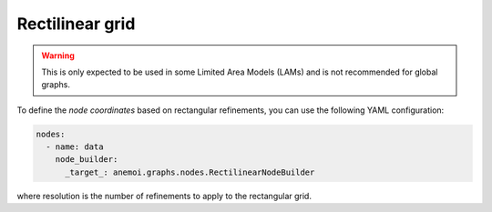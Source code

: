##################
 Rectilinear grid
##################

.. warning::

   This is only expected to be used in some Limited Area Models (LAMs)
   and is not recommended for global graphs.

To define the `node coordinates` based on rectangular refinements, you
can use the following YAML configuration:

.. code:: yaml

   nodes:
     - name: data
       node_builder:
         _target_: anemoi.graphs.nodes.RectilinearNodeBuilder

where resolution is the number of refinements to apply to the
rectangular grid.
